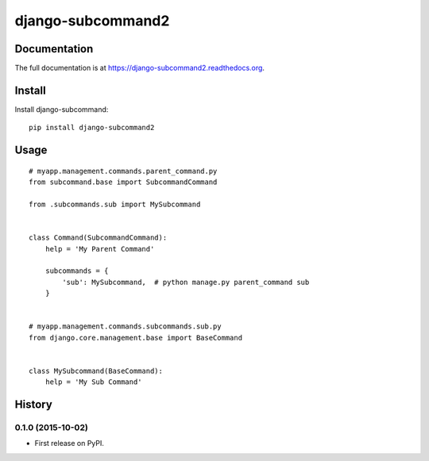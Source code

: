==================
django-subcommand2
==================

.. image:: https://travis-ci.org/CptLemming/django-subcommand2.png?branch=master
    :target: https://travis-ci.org/CptLemming/django-subcommand2


Documentation
-------------

The full documentation is at https://django-subcommand2.readthedocs.org.

Install
-------

Install django-subcommand::

    pip install django-subcommand2

Usage
-----

::

    # myapp.management.commands.parent_command.py
    from subcommand.base import SubcommandCommand

    from .subcommands.sub import MySubcommand


    class Command(SubcommandCommand):
        help = 'My Parent Command'

        subcommands = {
            'sub': MySubcommand,  # python manage.py parent_command sub
        }


    # myapp.management.commands.subcommands.sub.py
    from django.core.management.base import BaseCommand


    class MySubcommand(BaseCommand):
        help = 'My Sub Command'




History
-------

0.1.0 (2015-10-02)
++++++++++++++++++

* First release on PyPI.



